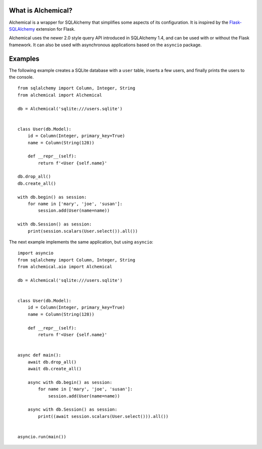 What is Alchemical?
-------------------

Alchemical is a wrapper for SQLAlchemy that simplifies some aspects of
its configuration. It is inspired by the
`Flask-SQLAlchemy <https://flask-sqlalchemy.palletsprojects.com/en/2.x/>`_
extension for Flask.

Alchemical uses the newer 2.0 style query API introduced in SQLAlchemy 1.4,
and can be used with or without the Flask framework. It can also be used
with asynchronous applications based on the ``asyncio`` package.

Examples
--------

The following example creates a SQLite database with a ``user`` table, inserts
a few users, and finally prints the users to the console.

::

    from sqlalchemy import Column, Integer, String
    from alchemical import Alchemical

    db = Alchemical('sqlite:///users.sqlite')


    class User(db.Model):
        id = Column(Integer, primary_key=True)
        name = Column(String(128))

        def __repr__(self):
            return f'<User {self.name}'

    db.drop_all()
    db.create_all()

    with db.begin() as session:
        for name in ['mary', 'joe', 'susan']:
            session.add(User(name=name))

    with db.Session() as session:
        print(session.scalars(User.select()).all())

The next example implements the same application, but using ``asyncio``::

    import asyncio
    from sqlalchemy import Column, Integer, String
    from alchemical.aio import Alchemical

    db = Alchemical('sqlite:///users.sqlite')


    class User(db.Model):
        id = Column(Integer, primary_key=True)
        name = Column(String(128))

        def __repr__(self):
            return f'<User {self.name}'


    async def main():
        await db.drop_all()
        await db.create_all()

        async with db.begin() as session:
            for name in ['mary', 'joe', 'susan']:
                session.add(User(name=name))

        async with db.Session() as session:
            print((await session.scalars(User.select())).all())


    asyncio.run(main())
